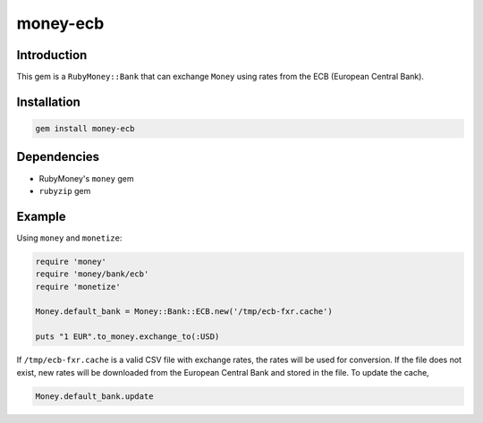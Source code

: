 money-ecb
==========

.. image:: https://travis-ci.org/ct-clearhaus/money-ecb.png?branch=master
    :target: https://travis-ci.org/ct-clearhaus/money-ecb

Introduction
------------

This gem is a ``RubyMoney::Bank`` that can exchange ``Money`` using rates from
the ECB (European Central Bank).

Installation
------------

.. code-block:: sh

    gem install money-ecb

Dependencies
------------

- RubyMoney's ``money`` gem
- ``rubyzip`` gem

Example
-------

Using ``money`` and ``monetize``:

.. code-block:: ruby

    require 'money'
    require 'money/bank/ecb'
    require 'monetize'

    Money.default_bank = Money::Bank::ECB.new('/tmp/ecb-fxr.cache')

    puts "1 EUR".to_money.exchange_to(:USD)

If ``/tmp/ecb-fxr.cache`` is a valid CSV file with exchange rates, the rates
will be used for conversion. If the file does not exist, new rates will be
downloaded from the European Central Bank and stored in the file. To update the
cache,

.. code-block:: ruby

    Money.default_bank.update
